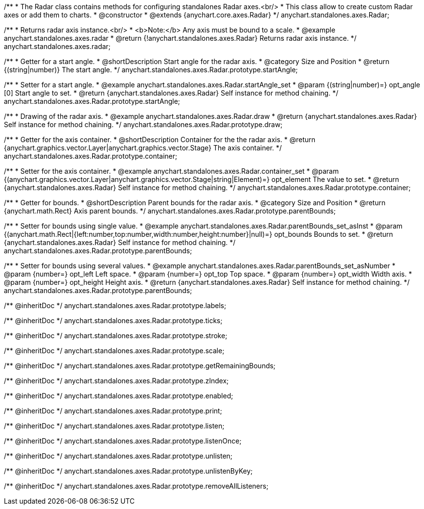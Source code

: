/**
 * The Radar class contains methods for configuring standalones Radar axes.<br/>
 * This class allow to create custom Radar axes or add them to charts.
 * @constructor
 * @extends {anychart.core.axes.Radar}
 */
anychart.standalones.axes.Radar;


//----------------------------------------------------------------------------------------------------------------------
//
//  anychart.standalones.axes.radar
//
//----------------------------------------------------------------------------------------------------------------------

/**
 * Returns radar axis instance.<br/>
 * <b>Note:</b> Any axis must be bound to a scale.
 * @example anychart.standalones.axes.radar
 * @return {!anychart.standalones.axes.Radar} Returns radar axis instance.
 */
anychart.standalones.axes.radar;


//----------------------------------------------------------------------------------------------------------------------
//
//  anychart.standalones.axes.Radar.prototype.startAngle
//
//----------------------------------------------------------------------------------------------------------------------

/**
 * Getter for a start angle.
 * @shortDescription Start angle for the radar axis.
 * @category Size and Position
 * @return {(string|number)} The start angle.
 */
anychart.standalones.axes.Radar.prototype.startAngle;

/**
 * Setter for a start angle.
 * @example anychart.standalones.axes.Radar.startAngle_set
 * @param {(string|number)=} opt_angle [0] Start angle to set.
 * @return {anychart.standalones.axes.Radar} Self instance for method chaining.
 */
anychart.standalones.axes.Radar.prototype.startAngle;


//----------------------------------------------------------------------------------------------------------------------
//
//  anychart.standalones.axes.Radar.prototype.draw
//
//----------------------------------------------------------------------------------------------------------------------

/**
 * Drawing of the radar axis.
 * @example anychart.standalones.axes.Radar.draw
 * @return {anychart.standalones.axes.Radar} Self instance for method chaining.
 */
anychart.standalones.axes.Radar.prototype.draw;


//----------------------------------------------------------------------------------------------------------------------
//
//  anychart.standalones.axes.Radar.prototype.container
//
//----------------------------------------------------------------------------------------------------------------------

/**
 * Getter for the axis container.
 * @shortDescription Container for the the radar axis.
 * @return {anychart.graphics.vector.Layer|anychart.graphics.vector.Stage} The axis container.
 */
anychart.standalones.axes.Radar.prototype.container;

/**
 * Setter for the axis container.
 * @example anychart.standalones.axes.Radar.container_set
 * @param {(anychart.graphics.vector.Layer|anychart.graphics.vector.Stage|string|Element)=} opt_element The value to set.
 * @return {anychart.standalones.axes.Radar} Self instance for method chaining.
 */
anychart.standalones.axes.Radar.prototype.container;


//----------------------------------------------------------------------------------------------------------------------
//
//  anychart.standalones.axes.Radar.prototype.parentBounds
//
//----------------------------------------------------------------------------------------------------------------------

/**
 * Getter for bounds.
 * @shortDescription Parent bounds for the radar axis.
 * @category Size and Position
 * @return {anychart.math.Rect} Axis parent bounds.
 */
anychart.standalones.axes.Radar.prototype.parentBounds;

/**
 * Setter for bounds using single value.
 * @example anychart.standalones.axes.Radar.parentBounds_set_asInst
 * @param {(anychart.math.Rect|{left:number,top:number,width:number,height:number}|null)=} opt_bounds Bounds to set.
 * @return {anychart.standalones.axes.Radar} Self instance for method chaining.
 */
anychart.standalones.axes.Radar.prototype.parentBounds;

/**
 * Setter for bounds using several values.
 * @example anychart.standalones.axes.Radar.parentBounds_set_asNumber
 * @param {number=} opt_left Left space.
 * @param {number=} opt_top Top space.
 * @param {number=} opt_width Width axis.
 * @param {number=} opt_height Height axis.
 * @return {anychart.standalones.axes.Radar} Self instance for method chaining.
 */
anychart.standalones.axes.Radar.prototype.parentBounds;

/** @inheritDoc */
anychart.standalones.axes.Radar.prototype.labels;

/** @inheritDoc */
anychart.standalones.axes.Radar.prototype.ticks;

/** @inheritDoc */
anychart.standalones.axes.Radar.prototype.stroke;

/** @inheritDoc */
anychart.standalones.axes.Radar.prototype.scale;

/** @inheritDoc */
anychart.standalones.axes.Radar.prototype.getRemainingBounds;

/** @inheritDoc */
anychart.standalones.axes.Radar.prototype.zIndex;

/** @inheritDoc */
anychart.standalones.axes.Radar.prototype.enabled;

/** @inheritDoc */
anychart.standalones.axes.Radar.prototype.print;

/** @inheritDoc */
anychart.standalones.axes.Radar.prototype.listen;

/** @inheritDoc */
anychart.standalones.axes.Radar.prototype.listenOnce;

/** @inheritDoc */
anychart.standalones.axes.Radar.prototype.unlisten;

/** @inheritDoc */
anychart.standalones.axes.Radar.prototype.unlistenByKey;

/** @inheritDoc */
anychart.standalones.axes.Radar.prototype.removeAllListeners;

